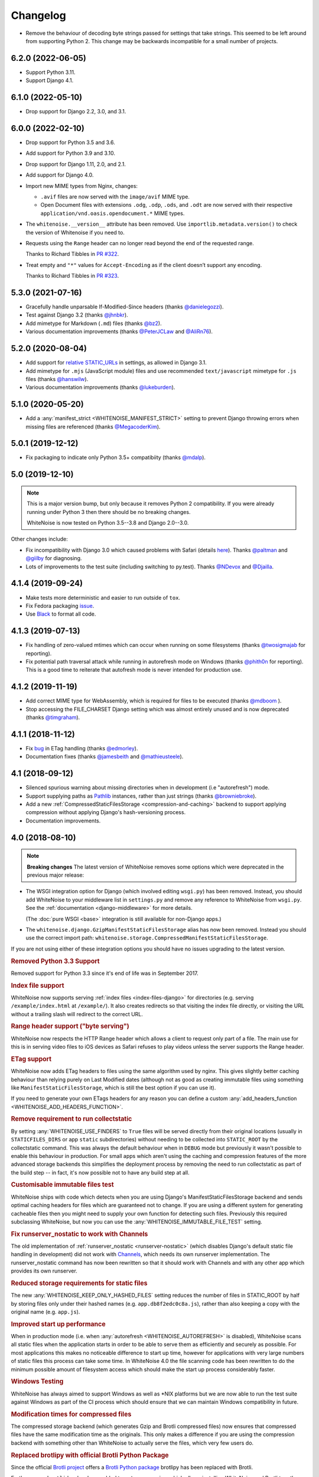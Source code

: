 Changelog
=========

* Remove the behaviour of decoding byte strings passed for settings that take strings.
  This seemed to be left around from supporting Python 2.
  This change may be backwards incompatible for a small number of projects.

6.2.0 (2022-06-05)
------------------

* Support Python 3.11.

* Support Django 4.1.

6.1.0 (2022-05-10)
------------------

* Drop support for Django 2.2, 3.0, and 3.1.

6.0.0 (2022-02-10)
------------------

* Drop support for Python 3.5 and 3.6.

* Add support for Python 3.9 and 3.10.

* Drop support for Django 1.11, 2.0, and 2.1.

* Add support for Django 4.0.

* Import new MIME types from Nginx, changes:

  - ``.avif`` files are now served with the ``image/avif`` MIME type.

  - Open Document files with extensions ``.odg``, ``.odp``, ``.ods``, and
    ``.odt`` are now served with their respective
    ``application/vnd.oasis.opendocument.*`` MIME types.

* The ``whitenoise.__version__`` attribute has been removed. Use
  ``importlib.metadata.version()`` to check the version of Whitenoise if you
  need to.

* Requests using the ``Range`` header can no longer read beyond the end of the
  requested range.

  Thanks to Richard Tibbles in `PR #322 <https://github.com/evansd/whitenoise/pull/322>`__.

* Treat empty and ``"*"`` values for ``Accept-Encoding`` as if the client doesn’t support any encoding.

  Thanks to Richard Tibbles in `PR #323 <https://github.com/evansd/whitenoise/pull/323>`__.

5.3.0 (2021-07-16)
------------------

* Gracefully handle unparsable If-Modified-Since headers (thanks
  `@danielegozzi <https://github.com/danielegozzi>`_).
* Test against Django 3.2 (thanks `@jhnbkr <https://github.com/jhnbkr>`_).
* Add mimetype for Markdown (``.md``) files (thanks `@bz2
  <https://github.com/bz2>`_).
* Various documentation improvements (thanks `@PeterJCLaw
  <https://github.com/PeterJCLaw>`_ and `@AliRn76
  <https://github.com/AliRn76>`_).

5.2.0 (2020-08-04)
------------------

* Add support for `relative STATIC_URLs <https://docs.djangoproject.com/en/3.1/ref/settings/#std:setting-STATIC_URL>`_
  in settings, as allowed in Django 3.1.
* Add mimetype for ``.mjs`` (JavaScript module) files and use recommended
  ``text/javascript`` mimetype for ``.js`` files (thanks `@hanswilw <https://github.com/hanswilw>`_).
* Various documentation improvements (thanks `@lukeburden <https://github.com/lukeburden>`_).

5.1.0 (2020-05-20)
------------------

* Add a :any:`manifest_strict <WHITENOISE_MANIFEST_STRICT>` setting to prevent
  Django throwing errors when missing files are referenced (thanks
  `@MegacoderKim <https://github.com/MegacoderKim>`_).

5.0.1 (2019-12-12)
------------------

* Fix packaging to indicate only Python 3.5+ compatibiity (thanks `@mdalp
  <https://github.com/mdalp>`_).

5.0 (2019-12-10)
----------------

.. note:: This is a major version bump, but only because it removes Python 2
   compatibility. If you were already running under Python 3 then there should
   be no breaking changes.

   WhiteNoise is now tested on Python 3.5--3.8 and Django 2.0--3.0.

Other changes include:

* Fix incompatibility with Django 3.0 which caused problems with Safari
  (details `here <https://github.com/evansd/whitenoise/issues/240>`_). Thanks
  `@paltman <https://github.com/paltman>`_ and `@giilby
  <https://github.com/giilby>`_ for diagnosing.
* Lots of improvements to the test suite (including switching to py.test).
  Thanks `@NDevox <https://github.com/ndevox>`_ and `@Djailla
  <https://github.com/djailla>`_.

4.1.4 (2019-09-24)
------------------

* Make tests more deterministic and easier to run outside of ``tox``.
* Fix Fedora packaging `issue <https://github.com/evansd/whitenoise/issues/225>`_.
* Use `Black <https://github.com/psf/black>`_ to format all code.

4.1.3 (2019-07-13)
------------------

* Fix handling of zero-valued mtimes which can occur when running on some
  filesystems (thanks `@twosigmajab <https://github.com/twosigmajab>`_ for
  reporting).
* Fix potential path traversal attack while running in autorefresh mode on
  Windows (thanks `@phith0n <https://github.com/phith0n>`_ for reporting).
  This is a good time to reiterate that autofresh mode is never intended for
  production use.

4.1.2 (2019-11-19)
------------------

* Add correct MIME type for WebAssembly, which is required for files to be
  executed (thanks `@mdboom <https://github.com/mdboom>`_ ).
* Stop accessing the FILE_CHARSET Django setting which was almost entirely
  unused and is now deprecated (thanks `@timgraham
  <https://github.com/timgraham>`_).

4.1.1 (2018-11-12)
------------------

* Fix `bug <https://github.com/evansd/whitenoise/issues/202>`_ in ETag
  handling (thanks `@edmorley <https://github.com/edmorley>`_).
* Documentation fixes (thanks `@jamesbeith <https://github.com/jamesbeith>`_
  and `@mathieusteele <https://github.com/mathieusteele>`_).

4.1 (2018-09-12)
----------------

* Silenced spurious warning about missing directories when in development (i.e
  "autorefresh") mode.
* Support supplying paths as `Pathlib
  <https://docs.python.org/3.4/library/pathlib.html>`_ instances, rather than
  just strings (thanks `@browniebroke <https://github.com/browniebroke>`_).
* Add a new :ref:`CompressedStaticFilesStorage <compression-and-caching>`
  backend to support applying compression without applying Django's hash-versioning
  process.
* Documentation improvements.

4.0 (2018-08-10)
----------------

.. note:: **Breaking changes**
          The latest version of WhiteNoise removes some options which were
          deprecated in the previous major release:

* The WSGI integration option for Django
  (which involved editing ``wsgi.py``) has been removed. Instead, you
  should add WhiteNoise to your
  middleware list in ``settings.py`` and remove any reference to WhiteNoise from
  ``wsgi.py``.
  See the :ref:`documentation <django-middleware>` for more details.

  (The :doc:`pure WSGI <base>` integration is still available for non-Django apps.)

* The ``whitenoise.django.GzipManifestStaticFilesStorage`` alias has now
  been removed. Instead you should use the correct import path:
  ``whitenoise.storage.CompressedManifestStaticFilesStorage``.

If you are not using either of these integration options you should have
no issues upgrading to the latest version.

.. rubric:: Removed Python 3.3 Support

Removed support for Python 3.3 since it's end of life was in September 2017.

.. rubric:: Index file support

WhiteNoise now supports serving :ref:`index files <index-files-django>` for
directories (e.g. serving ``/example/index.html`` at ``/example/``). It also
creates redirects so that visiting the index file directly, or visiting the URL
without a trailing slash will redirect to the correct URL.

.. rubric:: Range header support ("byte serving")

WhiteNoise now respects the HTTP Range header which allows a client to request
only part of a file. The main use for this is in serving video files to iOS
devices as Safari refuses to play videos unless the server supports the
Range header.

.. rubric:: ETag support

WhiteNoise now adds ETag headers to files using the same algorithm used by
nginx. This gives slightly better caching behaviour than relying purely on Last
Modified dates (although not as good as creating immutable files using
something like ``ManifestStaticFilesStorage``, which is still the best option
if you can use it).

If you need to generate your own ETags headers for any reason you can define a
custom :any:`add_headers_function <WHITENOISE_ADD_HEADERS_FUNCTION>`.

.. rubric:: Remove requirement to run collectstatic

By setting :any:`WHITENOISE_USE_FINDERS` to ``True`` files will be served
directly from their original locations (usually in ``STATICFILES_DIRS`` or app
``static`` subdirectories) without needing to be collected into ``STATIC_ROOT``
by the collectstatic command. This was
always the default behaviour when in ``DEBUG`` mode but previously it wasn't
possible to enable this behaviour in production. For small apps which aren't
using the caching and compression features of the more advanced storage
backends this simplifies the deployment process by removing the need to run
collectstatic as part of the build step -- in fact, it's now possible not to
have any build step at all.

.. rubric:: Customisable immutable files test

WhiteNoise ships with code which detects when you are using Django's
ManifestStaticFilesStorage backend and sends optimal caching headers for files
which are guaranteed not to change. If you are using a different system for
generating cacheable files then you might need to supply your own function for
detecting such files. Previously this required subclassing WhiteNoise, but now
you can use the :any:`WHITENOISE_IMMUTABLE_FILE_TEST` setting.

.. rubric:: Fix runserver_nostatic to work with Channels

The old implementation of :ref:`runserver_nostatic <runserver-nostatic>` (which
disables Django's default static file handling in development) did not work
with `Channels`_, which needs its own runserver implementation. The
runserver_nostatic command has now been rewritten so that it should work with
Channels and with any other app which provides its own runserver.

.. _Channels: https://channels.readthedocs.io/

.. rubric:: Reduced storage requirements for static files

The new :any:`WHITENOISE_KEEP_ONLY_HASHED_FILES` setting reduces the number of
files in STATIC_ROOT by half by storing files only under their hashed names
(e.g.  ``app.db8f2edc0c8a.js``), rather than also keeping a copy with the
original name (e.g. ``app.js``).

.. rubric:: Improved start up performance

When in production mode (i.e. when :any:`autorefresh <WHITENOISE_AUTOREFRESH>`
is disabled), WhiteNoise scans all static files when the application starts in
order to be able to serve them as efficiently and securely as possible. For
most applications this makes no noticeable difference to start up time, however
for applications with very large numbers of static files this process can take
some time. In WhiteNoise 4.0 the file scanning code has been rewritten to do
the minimum possible amount of filesystem access which should make the start up
process considerably faster.

.. rubric:: Windows Testing

WhiteNoise has always aimed to support Windows as well as \*NIX platforms but
we are now able to run the test suite against Windows as part of the CI process
which should ensure that we can maintain Windows compatibility in future.

.. rubric:: Modification times for compressed files

The compressed storage backend (which generates Gzip and Brotli compressed
files) now ensures that compressed files have the same modification time as the
originals.  This only makes a difference if you are using the compression
backend with something other than WhiteNoise to actually serve the files, which
very few users do.

.. rubric:: Replaced brotlipy with official Brotli Python Package

Since the official `Brotli project <https://github.com/google/brotli>`_ offers
a `Brotli Python package <https://pypi.org/project/Brotli/>`_ brotlipy has been
replaced with Brotli.

Furthermore a ``brotli`` key has been added to ``extras_require`` which allows
installing WhiteNoise and Brotli together like this:

.. code-block:: bash

    pip install whitenoise[brotli]

3.3.1 (2017-09-23)
------------------

* Fix issue with the immutable file test when running behind a CDN which rewrites
  paths (thanks @lskillen).

3.3.0 (2017-01-26)
------------------

* Support the new `immutable <https://developer.mozilla.org/en-US/docs/Web/HTTP/Headers/Cache-Control#Revalidation_and_reloading>`_
  Cache-Control header. This gives better caching behaviour for immutable resources than
  simply setting a large max age.

3.2.3 (2017-01-04)
------------------

* Gracefully handle invalid byte sequences in URLs.
* Gracefully handle filenames which are too long for the filesystem.
* Send correct Content-Type for Adobe's ``crossdomain.xml`` files.

3.2.2 (2016-09-26)
------------------

* Convert any config values supplied as byte strings to text to avoid
  runtime encoding errors when encountering non-ASCII filenames.

3.2.1 (2016-08-09)
------------------

* Handle non-ASCII URLs correctly when using the ``wsgi.py`` integration.
* Fix exception triggered when a static files "finder" returned a directory
  rather than a file.

3.2 (2016-05-27)
----------------

* Add support for the new-style middleware classes introduced in Django 1.10.
  The same WhiteNoiseMiddleware class can now be used in either the old
  ``MIDDLEWARE_CLASSES`` list or the new ``MIDDLEWARE`` list.
* Fixed a bug where incorrect Content-Type headers were being sent on 304 Not
  Modified responses (thanks `@oppianmatt <https://github.com/oppianmatt>`_).
* Return Vary and Cache-Control headers on 304 responses, as specified by the
  `RFC <https://tools.ietf.org/html/rfc7232#section-4.1>`_.

3.1 (2016-05-15)
----------------

* Add new :any:`WHITENOISE_STATIC_PREFIX` setting to give flexibility in
  supporting non-standard deployment configurations e.g. serving the
  application somewhere other than the domain root.
* Fix bytes/unicode bug when running with Django 1.10 on Python 2.7

3.0 (2016-03-23)
----------------

.. note:: The latest version of WhiteNoise contains some small **breaking changes**.
   Most users will be able to upgrade without any problems, but some
   less-used APIs have been modified:

* The setting ``WHITENOISE_GZIP_EXCLUDE_EXTENSIONS`` has been renamed to
  ``WHITENOISE_SKIP_COMPRESS_EXTENSIONS``.
* The CLI :ref:`compression utility <cli-utility>` has moved from ``python -m whitenoise.gzip``
  to ``python -m whitenoise.compress``.
* The now redundant ``gzipstatic`` management command has been removed.
* WhiteNoise no longer uses the system mimetypes files, so if you are serving
  particularly obscure filetypes you may need to add their mimetypes explicitly
  using the new :any:`mimetypes <WHITENOISE_MIMETYPES>` setting.
* Older versions of Django (1.4-1.7) and Python (2.6) are no longer supported.
  If you need support for these platforms you can continue to use `WhiteNoise
  2.x`_.
* The ``whitenoise.django.GzipManifestStaticFilesStorage`` storage backend
  has been moved to
  ``whitenoise.storage.CompressedManifestStaticFilesStorage``.  The old
  import path **will continue to work** for now, but users are encouraged
  to update their code to use the new path.

.. _WhiteNoise 2.x: https://whitenoise.evans.io/en/legacy-2.x/

.. rubric:: Simpler, cleaner Django middleware integration

WhiteNoise can now integrate with Django by adding a single line to
``MIDDLEWARE_CLASSES``  without any need to edit ``wsgi.py``. This also means
that WhiteNoise plays nicely with other middleware classes such as
*SecurityMiddleware*, and that it is fully compatible with the new `Channels`_
system. See the :ref:`updated documentation <django-middleware>` for details.

.. _Channels: https://channels.readthedocs.io/

.. rubric:: Brotli compression support

`Brotli`_ is the modern, more efficient alternative to gzip for HTTP
compression. To benefit from smaller files and faster page loads, just install
the `brotlipy`_ library, update your ``requirements.txt`` and WhiteNoise
will take care of the rest. See the :ref:`documentation <brotli-compression>`
for details.

.. _brotli: https://en.wikipedia.org/wiki/Brotli
.. _brotlipy: https://brotlipy.readthedocs.io/

.. rubric:: Simpler customisation

It's now possible to add custom headers to WhiteNoise without needing to create
a subclass, using the new :any:`add_headers_function
<WHITENOISE_ADD_HEADERS_FUNCTION>` setting.

.. rubric:: Use WhiteNoise in development with Django

There's now an option to force Django to use WhiteNoise in development, rather
than its own static file handling. This results in more consistent behaviour
between development and production environments and fewer opportunities for
bugs and surprises. See the :ref:`documentation <runserver-nostatic>` for
details.

.. rubric:: Improved mimetype handling

WhiteNoise now ships with its own mimetype definitions (based on those shipped
with nginx) instead of relying on the system ones, which can vary between
environments. There is a new :any:`mimetypes <WHITENOISE_MIMETYPES>`
configuration option which makes it easy to add additional type definitions if
needed.

.. rubric:: Thanks

A big thank-you to `Ed Morley <https://github.com/edmorley>`_ and `Tim Graham
<https://github.com/timgraham>`_ for their contributions to this release.

2.0.6 (2015-11-15)
------------------

* Rebuild with latest version of `wheel` to get `extras_require` support.

2.0.5 (2015-11-15)
------------------

* Add missing argparse dependency for Python 2.6 (thanks @movermeyer)).

2.0.4 (2015-09-20)
------------------

* Report path on MissingFileError (thanks @ezheidtmann).

2.0.3 (2015-08-18)
------------------

* Add `__version__` attribute.

2.0.2 (2015-07-03)
------------------

* More helpful error message when STATIC_URL is set to the root of a domain (thanks @dominicrodger).

2.0.1 (2015-06-28)
------------------

* Add support for Python 2.6.
* Add a more helpful error message when attempting to import DjangoWhiteNoise before `DJANGO_SETTINGS_MODULE` is defined.

2.0 (2015-06-20)
----------------

* Add an `autorefresh` mode which picks up changes to static files made after application startup (for use in development).
* Add a `use_finders` mode for DjangoWhiteNoise which finds files in their original directories without needing them collected in `STATIC_ROOT` (for use in development). Note, this is only useful if you don't want to use Django's default runserver behaviour.
* Remove the `follow_symlinks` argument from `add_files` and now always follow symlinks.
* Support extra mimetypes which Python doesn't know about by default (including .woff2 format)
* Some internal refactoring. Note, if you subclass WhiteNoise to add custom behaviour you may need to make some small changes to your code.

1.0.6 (2014-12-12)
------------------

* Fix unhelpful exception inside `make_helpful_exception` on Python 3 (thanks @abbottc).

1.0.5 (2014-11-25)
------------------

* Fix error when attempting to gzip empty files (thanks @ryanrhee).

1.0.4 (2014-11-14)
------------------

* Don't attempt to gzip ``.woff`` files as they're already compressed.
* Base decision to gzip on compression ratio achieved, so we don't incur gzip overhead just to save a few bytes.
* More helpful error message from ``collectstatic`` if CSS files reference missing assets.

1.0.3 (2014-06-08)
------------------

* Fix bug in Last Modified date handling (thanks to Atsushi Odagiri for spotting).

1.0.2 (2014-04-29)
------------------

* Set the default max_age parameter in base class to be what the docs claimed it was.

1.0.1 (2014-04-18)
------------------

* Fix path-to-URL conversion for Windows.
* Remove cruft from packaging manifest.

1.0 (2014-04-14)
----------------

* First stable release.
